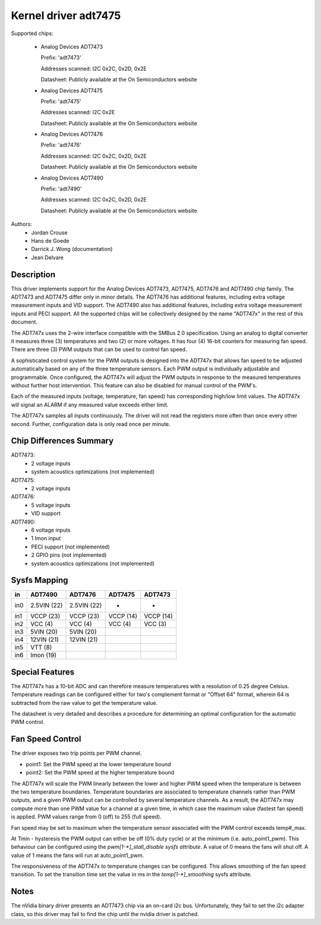 Kernel driver adt7475
=====================

Supported chips:

  * Analog Devices ADT7473

    Prefix: 'adt7473'

    Addresses scanned: I2C 0x2C, 0x2D, 0x2E

    Datasheet: Publicly available at the On Semiconductors website

  * Analog Devices ADT7475

    Prefix: 'adt7475'

    Addresses scanned: I2C 0x2E

    Datasheet: Publicly available at the On Semiconductors website

  * Analog Devices ADT7476

    Prefix: 'adt7476'

    Addresses scanned: I2C 0x2C, 0x2D, 0x2E

    Datasheet: Publicly available at the On Semiconductors website

  * Analog Devices ADT7490

    Prefix: 'adt7490'

    Addresses scanned: I2C 0x2C, 0x2D, 0x2E

    Datasheet: Publicly available at the On Semiconductors website

Authors:
	- Jordan Crouse
	- Hans de Goede
	- Darrick J. Wong (documentation)
	- Jean Delvare


Description
-----------

This driver implements support for the Analog Devices ADT7473, ADT7475,
ADT7476 and ADT7490 chip family. The ADT7473 and ADT7475 differ only in
minor details. The ADT7476 has additional features, including extra voltage
measurement inputs and VID support. The ADT7490 also has additional
features, including extra voltage measurement inputs and PECI support. All
the supported chips will be collectively designed by the name "ADT747x" in
the rest of this document.

The ADT747x uses the 2-wire interface compatible with the SMBus 2.0
specification. Using an analog to digital converter it measures three (3)
temperatures and two (2) or more voltages. It has four (4) 16-bit counters
for measuring fan speed. There are three (3) PWM outputs that can be used
to control fan speed.

A sophisticated control system for the PWM outputs is designed into the
ADT747x that allows fan speed to be adjusted automatically based on any of the
three temperature sensors. Each PWM output is individually adjustable and
programmable. Once configured, the ADT747x will adjust the PWM outputs in
response to the measured temperatures without further host intervention.
This feature can also be disabled for manual control of the PWM's.

Each of the measured inputs (voltage, temperature, fan speed) has
corresponding high/low limit values. The ADT747x will signal an ALARM if
any measured value exceeds either limit.

The ADT747x samples all inputs continuously. The driver will not read
the registers more often than once every other second. Further,
configuration data is only read once per minute.

Chip Differences Summary
------------------------

ADT7473:
  * 2 voltage inputs
  * system acoustics optimizations (not implemented)

ADT7475:
  * 2 voltage inputs

ADT7476:
  * 5 voltage inputs
  * VID support

ADT7490:
  * 6 voltage inputs
  * 1 Imon input
  * PECI support (not implemented)
  * 2 GPIO pins (not implemented)
  * system acoustics optimizations (not implemented)

Sysfs Mapping
-------------

==== =========== =========== ========= ==========
in   ADT7490     ADT7476     ADT7475   ADT7473
==== =========== =========== ========= ==========
in0  2.5VIN (22) 2.5VIN (22) -         -
in1  VCCP   (23) VCCP   (23) VCCP (14) VCCP (14)
in2  VCC    (4)  VCC    (4)  VCC  (4)  VCC  (3)
in3  5VIN   (20) 5VIN   (20)
in4  12VIN  (21) 12VIN  (21)
in5  VTT    (8)
in6  Imon   (19)
==== =========== =========== ========= ==========

Special Features
----------------

The ADT747x has a 10-bit ADC and can therefore measure temperatures
with a resolution of 0.25 degree Celsius. Temperature readings can be
configured either for two's complement format or "Offset 64" format,
wherein 64 is subtracted from the raw value to get the temperature value.

The datasheet is very detailed and describes a procedure for determining
an optimal configuration for the automatic PWM control.

Fan Speed Control
-----------------

The driver exposes two trip points per PWM channel.

- point1: Set the PWM speed at the lower temperature bound
- point2: Set the PWM speed at the higher temperature bound

The ADT747x will scale the PWM linearly between the lower and higher PWM
speed when the temperature is between the two temperature boundaries.
Temperature boundaries are associated to temperature channels rather than
PWM outputs, and a given PWM output can be controlled by several temperature
channels. As a result, the ADT747x may compute more than one PWM value
for a channel at a given time, in which case the maximum value (fastest
fan speed) is applied. PWM values range from 0 (off) to 255 (full speed).

Fan speed may be set to maximum when the temperature sensor associated with
the PWM control exceeds temp#_max.

At Tmin - hysteresis the PWM output can either be off (0% duty cycle) or at the
minimum (i.e. auto_point1_pwm). This behaviour can be configured using the
`pwm[1-*]_stall_disable sysfs attribute`. A value of 0 means the fans will shut
off. A value of 1 means the fans will run at auto_point1_pwm.

The responsiveness of the ADT747x to temperature changes can be configured.
This allows smoothing of the fan speed transition. To set the transition time
set the value in ms in the `temp[1-*]_smoothing` sysfs attribute.

Notes
-----

The nVidia binary driver presents an ADT7473 chip via an on-card i2c bus.
Unfortunately, they fail to set the i2c adapter class, so this driver may
fail to find the chip until the nvidia driver is patched.
